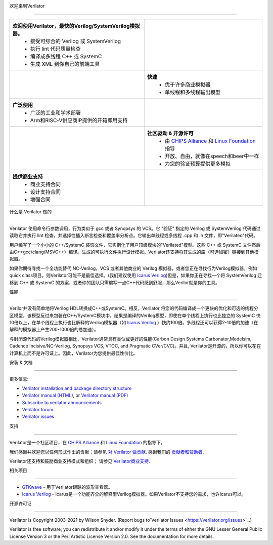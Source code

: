 .. Github doesn't render images unless absolute URL
.. Do not know of a conditional tag, "only: github" nor "github display" works

.. image:: https://img.shields.io/badge/License-LGPL%20v3-blue.svg
    :target: https://www.gnu.org/licenses/lgpl-3.0]
.. image:: https://img.shields.io/badge/License-Artistic%202.0-0298c3.svg
    :target: https://opensource.org/licenses/Artistic-2.0
.. image:: https://repology.org/badge/tiny-repos/verilator.svg?header=distro%20packages
    :target: https://repology.org/project/verilator/versions
.. image:: https://api.codacy.com/project/badge/Grade/fa78caa433c84a4ab9049c43e9debc6f
    :target: https://www.codacy.com/gh/verilator/verilator
.. image:: https://codecov.io/gh/verilator/verilator/branch/master/graph/badge.svg
    :target: https://codecov.io/gh/verilator/verilator
.. image:: https://github.com/verilator/verilator/workflows/build/badge.svg
    :target: https://github.com/verilator/verilator/actions?query=workflow%3Abuild


欢迎来到Verilator

====================

.. list-table::

   * - **欢迎使用Verilator，最快的Verilog/SystemVerilog模拟器。**
        * 接受可综合的 Verilog 或 SystemVerilog
        * 执行 lint 代码质量检查
        * 编译成多线程 C++ 或 SystemC
        * 生成 XML 到你自己的前端工具
     - |Logo|
   * - |verilator multithreaded performance|
     - **快速**
        * 优于许多商业模拟器
        * 单线程和多线程输出模型
   * - **广泛使用**
        * 广泛的工业和学术部署
        * Arm和RISC-V供应商IP提供的开箱即用支持
     - |verilator usage|
   * - |verilator community|
     - **社区驱动 & 开源许可**
        * 由 `CHIPS Alliance`_ 和 `Linux Foundation`_ 指导
        * 开放、自由，就像在speech和beer中一样
        * 为您的验证预算提供更多模拟
   * - **提供商业支持**
        * 商业支持合同
        * 设计支持合同
        * 增强合同
     - |verilator support|

什么是 Verilator 做的

===================

Verilator 使用命令行参数调用，行为类似于 gcc 或者 Synopsys 的 VCS。它 "验证" 指定的 Verilog 或 SystemVerilog 代码通过读取它并执行 lint 检查，并选择性插入断言检查和覆盖率分析点。它输出单线程或多线程 .cpp 和 .h 文件，即"Verilated"代码。

用户编写了一个小小的 C++/SystemC 装饰文件，它实例化了用户顶级模块的"Verilated"模型。这些 C++ 或 SystemC 文件然后由C++gcc/clang/MSVC++）编译。生成的可执行文件执行设计模拟。Verilator还支持将其生成的库（可选加密）链接到其他模拟器。

如果你期待寻找一个全功能替代 NC-Verilog，VCS 或者其他商业的 Verilog 模拟器，或者您正在寻找行为Verilog模拟器，例如quick class项目，则Verilator可能不是最佳选择。(我们建议使用 `Icarus Verilog`_)但是，如果你正在寻找一个将 SystemVerilog 迁移到 C++ 或 SystemC 的方案，或者你的团队只需编写一点C++代码感到舒服，那么Verilor就是你的工具。

性能

===========

Verilor并没有简单地将Verilog HDL转换成C++或SystemC。相反，Verilator 将您的代码编译成一个更快的优化和可选的线程分区模型，该模型反过来包装在C++/SystemC模块中。结果是编译的Verilog模型，即使在单个线程上执行也比独立的 SystemC 快10倍以上，在单个线程上执行也比解释的Verilog模拟器（如 `Icarus Verilog`_ ）快约100倍。多线程还可以获得2-10倍的加速（在解释的模拟器上产生200-1000倍的总加速）。

与封闭源代码的Verilog模拟器相比，Verilator通常具有类似或更好的性能(Carbon Design Systems Carbonator,Modelsim, Cadence Incisive/NC-Verilog, Synopsys VCS, VTOC, and Pragmatic
CVer/CVC)。并且, Verilator是开源的，所以你可以花在计算机上而不是许可证上。因此，Verilator为您提供最佳性价比。

安装 & 文档

============================

更多信息:

- `Verilator installation and package directory structure
  <https://verilator.org/install>`_

- `Verilator manual (HTML) <https://verilator.org/verilator_doc.html>`_,
  or `Verilator manual (PDF) <https://verilator.org/verilator_doc.pdf>`_

- `Subscribe to verilator announcements
  <https://github.com/verilator/verilator-announce>`_

- `Verilator forum <https://verilator.org/forum>`_

- `Verilator issues <https://verilator.org/issues>`_


支持

=======

Verilator是一个社区项目，在 `CHIPS Alliance`_ 和 `Linux Foundation`_ 的指导下。

我们感谢并欢迎您以任何形式作出的贡献；请参见 `对 Verilator 做贡献
<https://github.com/verilator/verilator/blob/master/docs/CONTRIBUTING.rst>`_.
感谢我们的 `贡献者和赞助者
<https://verilator.org/guide/latest/contributors.html>`_.

Verilator还支持和鼓励商业支持模式和组织； 请参见 `Verilator商业支持 
<https://verilator.org/verilator_commercial_support>`_.


相关项目

================

- `GTKwave <http://gtkwave.sourceforge.net/>`_ - 用于Verilator跟踪的波形查看器。

- `Icarus Verilog`_ - Icarus是一个功能齐全的解释型Verilog模拟器。如果Verilator不支持您的需求，也许Icarus可以。


开源许可证

============

Verilator is Copyright 2003-2021 by Wilson Snyder. (Report bugs to`Verilator Issues <https://verilator.org/issues>`_.)

Verilator is free software; you can redistribute it and/or modify it under
the terms of either the GNU Lesser General Public License Version 3 or the
Perl Artistic License Version 2.0. See the documentation for more details.

.. _CHIPS Alliance: https://chipsalliance.org
.. _Icarus Verilog: http://iverilog.icarus.com
.. _Linux Foundation: https://www.linuxfoundation.org
.. |Logo| image:: https://www.veripool.org/img/verilator_256_200_min.png
.. |verilator multithreaded performance| image:: https://www.veripool.org/img/verilator_multithreaded_performance_bg-min.png
.. |verilator usage| image:: https://www.veripool.org/img/verilator_usage_400x200-min.png
.. |verilator community| image:: https://www.veripool.org/img/verilator_community_400x125-min.png
.. |verilator support| image:: https://www.veripool.org/img/verilator_support_400x125-min.png
